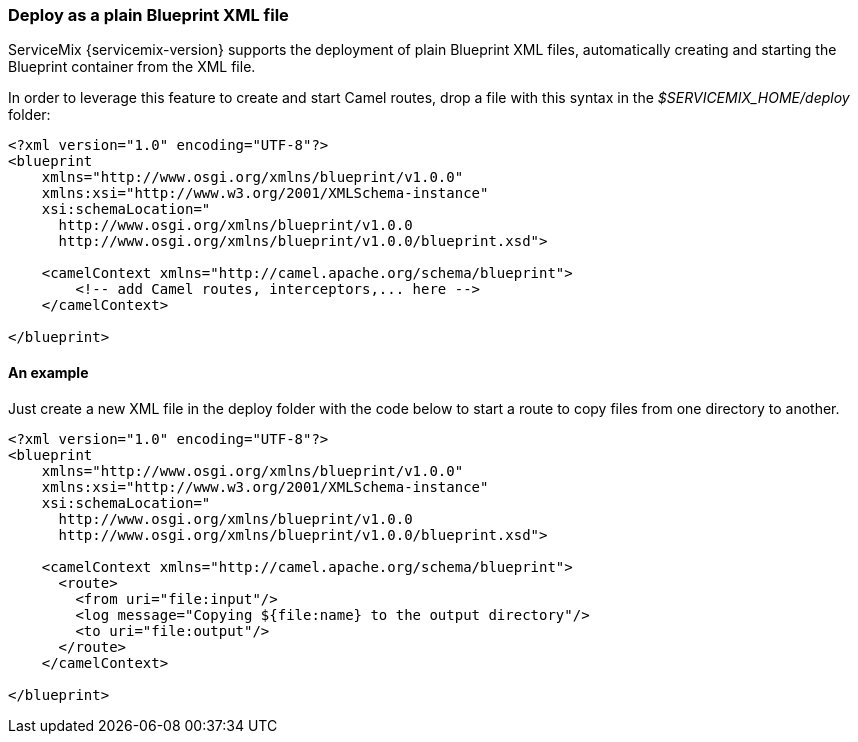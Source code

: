 === Deploy as a plain Blueprint XML file
ServiceMix {servicemix-version} supports the deployment of plain Blueprint XML files, automatically creating and starting the Blueprint container from the XML file.

In order to leverage this feature to create and start Camel routes, drop a file with this syntax in the _$SERVICEMIX_HOME/deploy_ folder:
[source,xml]
----
<?xml version="1.0" encoding="UTF-8"?>
<blueprint
    xmlns="http://www.osgi.org/xmlns/blueprint/v1.0.0"
    xmlns:xsi="http://www.w3.org/2001/XMLSchema-instance"
    xsi:schemaLocation="
      http://www.osgi.org/xmlns/blueprint/v1.0.0
      http://www.osgi.org/xmlns/blueprint/v1.0.0/blueprint.xsd">

    <camelContext xmlns="http://camel.apache.org/schema/blueprint">
        <!-- add Camel routes, interceptors,... here -->
    </camelContext>

</blueprint>
----

==== An example
Just create a new XML file in the deploy folder with the code below to start a route to copy files from one directory to another.
[source,xml]
----
<?xml version="1.0" encoding="UTF-8"?>
<blueprint
    xmlns="http://www.osgi.org/xmlns/blueprint/v1.0.0"
    xmlns:xsi="http://www.w3.org/2001/XMLSchema-instance"
    xsi:schemaLocation="
      http://www.osgi.org/xmlns/blueprint/v1.0.0
      http://www.osgi.org/xmlns/blueprint/v1.0.0/blueprint.xsd">

    <camelContext xmlns="http://camel.apache.org/schema/blueprint">
      <route>
        <from uri="file:input"/>
        <log message="Copying ${file:name} to the output directory"/>
        <to uri="file:output"/>
      </route>
    </camelContext>

</blueprint>
----
